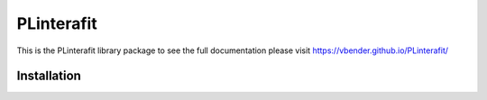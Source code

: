PLinterafit
============

.. image:: https://img.shields.io/pypi/v/PLinterafit
   target: https://pypi.org/project/PLinterafit/
   :alt: PyPI

This is the PLinterafit library package to see the full documentation please visit https://vbender.github.io/PLinterafit/

Installation
------------

.. code-block: bash
  
   pip install plinterafit



